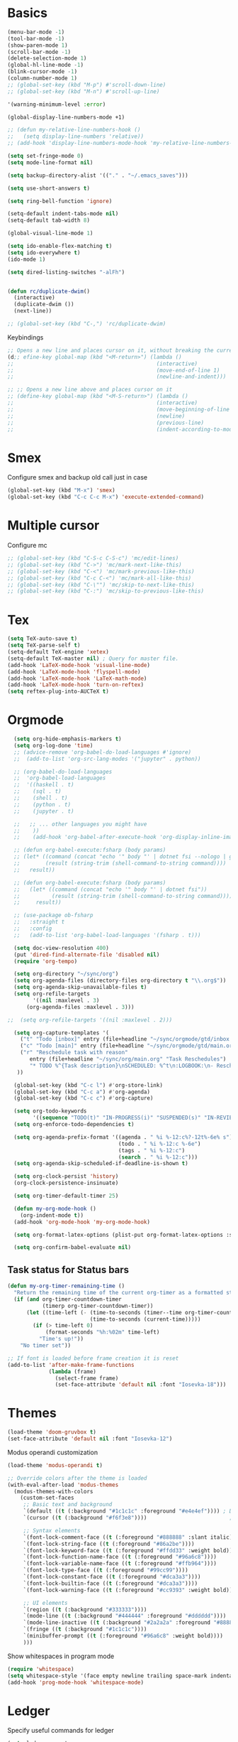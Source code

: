 * Basics

#+begin_src emacs-lisp :tangle yes
  (menu-bar-mode -1)
  (tool-bar-mode -1)
  (show-paren-mode 1)
  (scroll-bar-mode -1)
  (delete-selection-mode 1)
  (global-hl-line-mode -1)
  (blink-cursor-mode -1)
  (column-number-mode 1)
  ;; (global-set-key (kbd "M-p") #'scroll-down-line)
  ;; (global-set-key (kbd "M-n") #'scroll-up-line)

  '(warning-minimum-level :error)

  (global-display-line-numbers-mode +1)

  ;; (defun my-relative-line-numbers-hook ()
  ;;   (setq display-line-numbers 'relative))
  ;; (add-hook 'display-line-numbers-mode-hook 'my-relative-line-numbers-hook)

  (setq set-fringe-mode 0)
  (setq mode-line-format nil)

  (setq backup-directory-alist '(("." . "~/.emacs_saves")))

  (setq use-short-answers t)

  (setq ring-bell-function 'ignore)

  (setq-default indent-tabs-mode nil)
  (setq-default tab-width 8)

  (global-visual-line-mode 1)

  (setq ido-enable-flex-matching t)
  (setq ido-everywhere t)
  (ido-mode 1)

  (setq dired-listing-switches "-alFh")


  (defun rc/duplicate-dwim()
    (interactive)
    (duplicate-dwim ())
    (next-line))

  ;; (global-set-key (kbd "C-,") 'rc/duplicate-dwim)

#+end_src

Keybindings
#+begin_src emacs-lisp :tangle yes
  ;; Opens a new line and places cursor on it, without breaking the current line
  (d;; efine-key global-map (kbd "<M-return>") (lambda ()
  ;;                                             (interactive)
  ;;                                             (move-end-of-line 1)
  ;;                                             (newline-and-indent)))

  ;; ;; Opens a new line above and places cursor on it
  ;; (define-key global-map (kbd "<M-S-return>") (lambda ()
  ;;                                             (interactive)
  ;;                                             (move-beginning-of-line 1)
  ;;                                             (newline)
  ;;                                             (previous-line)
  ;;                                             (indent-according-to-mode)))
#+end_src

* Smex

Configure smex and backup old call just in case
#+begin_src emacs-lisp :tangle yes
  (global-set-key (kbd "M-x") 'smex)
  (global-set-key (kbd "C-c C-c M-x") 'execute-extended-command)
#+end_src

* Multiple cursor

Configure mc
#+begin_src emacs-lisp :tangle yes
  ;; (global-set-key (kbd "C-S-c C-S-c") 'mc/edit-lines)
  ;; (global-set-key (kbd "C->") 'mc/mark-next-like-this)
  ;; (global-set-key (kbd "C-<") 'mc/mark-previous-like-this)
  ;; (global-set-key (kbd "C-c C-<") 'mc/mark-all-like-this)
  ;; (global-set-key (kbd "C-\"") 'mc/skip-to-next-like-this)
  ;; (global-set-key (kbd "C-:") 'mc/skip-to-previous-like-this)
#+end_src

* Tex

#+begin_src emacs-lisp :tangle yes
  (setq TeX-auto-save t)
  (setq TeX-parse-self t)
  (setq-default TeX-engine 'xetex)
  (setq-default TeX-master nil) ; Query for master file.
  (add-hook 'LaTeX-mode-hook 'visual-line-mode)
  (add-hook 'LaTeX-mode-hook 'flyspell-mode)
  (add-hook 'LaTeX-mode-hook 'LaTeX-math-mode)
  (add-hook 'LaTeX-mode-hook 'turn-on-reftex)
  (setq reftex-plug-into-AUCTeX t)
#+end_src

* Orgmode

#+begin_src emacs-lisp :tangle yes
    (setq org-hide-emphasis-markers t)
    (setq org-log-done 'time)
    ;; (advice-remove 'org-babel-do-load-languages #'ignore)
    ;;  (add-to-list 'org-src-lang-modes '("jupyter" . python))

    ;; (org-babel-do-load-languages
    ;;  'org-babel-load-languages
    ;;  '((haskell . t)
    ;;    (sql . t)
    ;;    (shell . t)
    ;;    (python . t)
    ;;    (jupyter . t)

    ;;   ;; ... other languages you might have
    ;;    ))
    ;;    (add-hook 'org-babel-after-execute-hook 'org-display-inline-images 'append)

    ;; (defun org-babel-execute:fsharp (body params)
    ;; (let* ((command (concat "echo '" body "' | dotnet fsi --nologo | grep 'val it:.* =' | sed 's/^.*= //'"))
    ;;        (result (string-trim (shell-command-to-string command))))
    ;;   result))

    ;; (defun org-babel-execute:fsharp (body params)
    ;;   (let* ((command (concat "echo '" body "' | dotnet fsi"))
    ;;          (result (string-trim (shell-command-to-string command))))
    ;;     result))

    ;; (use-package ob-fsharp
    ;;   :straight t
    ;;   :config
    ;;   (add-to-list 'org-babel-load-languages '(fsharp . t)))

    (setq doc-view-resolution 400)
    (put 'dired-find-alternate-file 'disabled nil)
    (require 'org-tempo)

    (setq org-directory "~/sync/org")
    (setq org-agenda-files (directory-files org-directory t "\\.org$"))
    (setq org-agenda-skip-unavailable-files t)
    (setq org-refile-targets
          '((nil :maxlevel . 3)
        (org-agenda-files :maxlevel . 3)))

  ;;  (setq org-refile-targets '((nil :maxlevel . 2)))

    (setq org-capture-templates '(
      ("t" "Todo [inbox]" entry (file+headline "~/sync/orgmode/gtd/inbox.org" "Inbox") "\n* TODO %i%?\n")
      ("c" "Todo [main]" entry (file+headline "~/sync/orgmode/gtd/main.org" "Inbox") "\n* TODO %i%?\n")
      ("r" "Reschedule task with reason"
         entry (file+headline "~/sync/org/main.org" "Task Reschedules")
         "* TODO %^{Task description}\nSCHEDULED: %^t\n:LOGBOOK:\n- Rescheduled from %^{Original date} due to %^{Reason}\n:END:\n")
     ))

    (global-set-key (kbd "C-c l") #'org-store-link)
    (global-set-key (kbd "C-c a") #'org-agenda)
    (global-set-key (kbd "C-c c") #'org-capture)

    (setq org-todo-keywords
          '((sequence "TODO(t)" "IN-PROGRESS(i)" "SUSPENDED(s)" "IN-REVIEW(r)" "|" "WAITING(w)" "DONE(d)" "CANCELED(c)")))
    (setq org-enforce-todo-dependencies t)

    (setq org-agenda-prefix-format '((agenda . " %i %-12:c%?-12t%-6e% s")
                                     (todo . " %i %-12:c %-6e")
                                     (tags . " %i %-12:c")
                                     (search . " %i %-12:c")))
    (setq org-agenda-skip-scheduled-if-deadline-is-shown t)

    (setq org-clock-persist 'history)
    (org-clock-persistence-insinuate)

    (setq org-timer-default-timer 25)

    (defun my-org-mode-hook ()
      (org-indent-mode t))
    (add-hook 'org-mode-hook 'my-org-mode-hook)

    (setq org-format-latex-options (plist-put org-format-latex-options :scale 4))

    (setq org-confirm-babel-evaluate nil)
#+end_src

** Task status for Status bars

#+begin_src emacs-lisp :tangle yes
  (defun my-org-timer-remaining-time ()
    "Return the remaining time of the current org-timer as a formatted string."
    (if (and org-timer-countdown-timer
             (timerp org-timer-countdown-timer))
        (let ((time-left (- (time-to-seconds (timer--time org-timer-countdown-timer))
                            (time-to-seconds (current-time)))))
          (if (> time-left 0)
              (format-seconds "%h:%02m" time-left)
            "Time's up!"))
      "No timer set"))

  ;; If font is loaded before frame creation it is reset
  (add-to-list 'after-make-frame-functions
               (lambda (frame)
                 (select-frame frame)
                 (set-face-attribute 'default nil :font "Iosevka-18")))
#+end_src

* Themes

#+begin_src emacs-lisp :tangle yes
  (load-theme 'doom-gruvbox t)
  (set-face-attribute 'default nil :font "Iosevka-12")
#+end_src

Modus operandi customization
#+begin_src emacs-lisp :tangle yes
(load-theme 'modus-operandi t)

;; Override colors after the theme is loaded
(with-eval-after-load 'modus-themes
  (modus-themes-with-colors
    (custom-set-faces
     ;; Basic text and background
     `(default ((t (:background "#1c1c1c" :foreground "#e4e4ef")))) ; Dark gray background, light gray text
     `(cursor ((t (:background "#f6f3e8"))))                          ; Light cursor

     ;; Syntax elements
     `(font-lock-comment-face ((t (:foreground "#888888" :slant italic))))
     `(font-lock-string-face ((t (:foreground "#86a2be"))))
     `(font-lock-keyword-face ((t (:foreground "#ffdd33" :weight bold))))
     `(font-lock-function-name-face ((t (:foreground "#96a6c8"))))
     `(font-lock-variable-name-face ((t (:foreground "#ffb964"))))
     `(font-lock-type-face ((t (:foreground "#99cc99"))))
     `(font-lock-constant-face ((t (:foreground "#dca3a3"))))
     `(font-lock-builtin-face ((t (:foreground "#dca3a3"))))
     `(font-lock-warning-face ((t (:foreground "#cc9393" :weight bold))))

     ;; UI elements
     `(region ((t (:background "#333333"))))
     `(mode-line ((t (:background "#444444" :foreground "#dddddd"))))
     `(mode-line-inactive ((t (:background "#2a2a2a" :foreground "#888888"))))
     `(fringe ((t (:background "#1c1c1c"))))
     `(minibuffer-prompt ((t (:foreground "#96a6c8" :weight bold))))
     )))
#+end_src


Show whitespaces in program mode
#+begin_src emacs-lisp :tangle yes
  (require 'whitespace)
  (setq whitespace-style '(face empty newline trailing space-mark indentation::space))
  (add-hook 'prog-mode-hook 'whitespace-mode)
#+end_src

* Ledger

Specify useful commands for ledger
#+begin_src emacs-lisp :tangle yes
  (setq ledger-reports
      '(("cashflow" "ledger -f %(ledger-file) --cost -X EUR bal ^Income ^Expenses")
        ("cashflow-rsd" "ledger -f %(ledger-file) --cost -X RSD bal ^Income ^Expenses")
        ("net-worth" "ledger -f %(ledger-file) --cost -X EUR bal ^Assets ^Liabilities")
        ("net-worth-rsd" "ledger -f %(ledger-file) --cost -X RSD bal ^Assets ^Liabilities")
        ("prices" "ledger prices -f %(ledger-file)")
        ("bal" "%(binary) -f %(ledger-file) --cost -X EUR bal")
        ("bal-rsd" "%(binary) -f %(ledger-file) --cost -X RSD bal")
        ("reg" "%(binary) -f %(ledger-file) --cost -X EUR reg")
        ("reg-rsd" "%(binary) -f %(ledger-file) --cost -X RSD reg")
        ("payee" "%(binary) -f %(ledger-file) --cost -X EUR reg @%(payee)")
        ("payee-rsd" "%(binary) -f %(ledger-file) --cost -X RSD reg @%(payee)")
        ("account" "%(binary) -f %(ledger-file) --cost -X EUR reg %(account)")
        ("account-rsd" "%(binary) -f %(ledger-file) --cost -X RSD reg %(account)")))
#+end_src

* Org-Roam

#+begin_src emacs-lisp :tangle yes
  ;; Initialize variables
  (setq org-roam-v2-ack t)
  (setq org-roam-directory "~/sync/orgmode/library")
  (setq org-roam-dailies-directory "journal/")
  (setq org-roam-completion-everywhere t)

  ;; Key bindings
  (global-set-key (kbd "C-c n l") 'org-roam-buffer-toggle)
  (global-set-key (kbd "C-c n f") 'org-roam-node-find)
  (global-set-key (kbd "C-c n i") 'org-roam-node-insert)
  (define-key org-mode-map (kbd "C-M-i") 'completion-at-point)

  ;; Load and configure org-roam-dailies
  (require 'org-roam-dailies) ;; Ensure the keymap is available

  ;; Define dailies map if not already defined
  (unless (boundp 'org-roam-dailies-map)
    (define-prefix-command 'org-roam-dailies-map))

  (define-key org-roam-dailies-map (kbd "Y") 'org-roam-dailies-capture-yesterday)
  (define-key org-roam-dailies-map (kbd "T") 'org-roam-dailies-capture-tomorrow)

  ;; Bind the dailies map to a key
  (global-set-key (kbd "C-c n d") org-roam-dailies-map)

  ;; Activate org-roam database autosync
  (org-roam-db-autosync-mode)
#+end_src


** Org-Roam UI

#+begin_src emacs-lisp :tangle yes
  (setq org-roam-ui-sync-theme t)
  (setq org-roam-ui-follow t)
  (setq org-roam-ui-update-on-save t)
  (setq org-roam-ui-open-on-start t)
#+end_src

* Languages

** Compilation mode

Skip warnings in compilation mode.
#+begin_src emacs-lisp :tangle no
  (setq compilation-skip-threshold 2)
#+end_src

** Flycheck

#+begin_src emacs-lisp :tangle no
  (global-flycheck-mode +1)
#+end_src

** Eglot

#+begin_src emacs-lisp :tangle no
  (add-hook 'eglot--managed-mode-hook (lambda () (flymake-mode -1)))
  (setq eglot-ignored-server-capabilities '(:inlayHintProvider))
#+end_src

** Company-mode

#+begin_src emacs-lisp :tangle no
  (add-hook 'after-init-hook 'global-company-mode)
#+end_src

** Rust

Requires =eglot= and =rust-mode= packages.

#+begin_src emacs-lisp :tangle yes
  ; (require 'eglot)
  ; (add-hook 'rust-mode-hook 'eglot-ensure)

  (require 'rust-mode)
  (setq rust-mode-treesitter-derive t)
  (setq rust-format-on-save t)
#+end_src

** C++

* C++ IDE

** Eglot
#+begin_src emacs-lisp :tangle yes
  (add-hook 'c++-mode-hook #'eglot-ensure)
  (add-hook 'c-mode-hook #'eglot-ensure)

  (setq eglot-autoshutdown t)
  (setq eglot-extend-to-xref t)

  (with-eval-after-load 'eglot
    (add-to-list 'eglot-server-programs
                 '((c++-mode c-mode) . ("clangd" "--background-index" "--pch-storage=memory"))))
#+end_src

#+begin_src emacs-lisp :tangle yes
  (global-corfu-mode)
  (setq corfu-cycle t
        corfu-auto t
        corfu-auto-delay 0.0
        corfu-quit-no-match 'separator
        corfu-preselect-first t)
#+end_src

#+begin_src emacs-lisp :tangle yes
  (add-to-list 'completion-at-point-functions #'cape-dabbrev)
  (add-to-list 'completion-at-point-functions #'cape-file)
#+end_src

#+begin_src emacs-lisp :tangle yes
  (add-hook 'prog-mode-hook #'flymake-mode)
#+end_src

#+begin_src emacs-lisp :tangle yes
  (setq project-vc-merge-submodules nil)
#+end_src

#+begin_src emacs-lisp :tangle yes
  (vertico-mode)
  (global-set-key (kbd "C-s") #'consult-line)
  (global-set-key (kbd "C-c p s") #'consult-ripgrep)
#+end_src

#+begin_src emacs-lisp :tangle yes
  (add-hook 'c++-mode-hook
            (lambda ()
              (setq c-basic-offset 4)
              (c-set-style "linux")))
#+end_src


** Nix

#+begin_src emacs-lisp :tangle yes
  (add-to-list 'auto-mode-alist '("\\.nix\\'" . nix-mode))
#+end_src

** C

*** Simpc

#+begin_src emacs-lisp :tangle yes
  (require 'subr-x)

  (defvar simpc-mode-syntax-table
    (let ((table (make-syntax-table)))
      ;; C/C++ style comments
      (modify-syntax-entry ?/ ". 124b" table)
      (modify-syntax-entry ?* ". 23" table)
      (modify-syntax-entry ?\n "> b" table)
      ;; Preprocessor stuff?
      (modify-syntax-entry ?# "." table)
      ;; Chars are the same as strings
      (modify-syntax-entry ?' "\"" table)
      ;; Treat <> as punctuation (needed to highlight C++ keywords
      ;; properly in template syntax)
      (modify-syntax-entry ?< "." table)
      (modify-syntax-entry ?> "." table)

      (modify-syntax-entry ?& "." table)
      (modify-syntax-entry ?% "." table)
      table))

  (defun simpc-types ()
    '("char" "int" "long" "short" "void" "bool" "float" "double" "signed" "unsigned"
      "char16_t" "char32_t" "char8_t"
      "int8_t" "uint8_t" "int16_t" "uint16_t" "int32_t" "uint32_t" "int64_t" "uint64_t"
      "uintptr_t"
      "size_t"))

  (defun simpc-keywords ()
    '("auto" "break" "case" "const" "continue" "default" "do"
      "else" "enum" "extern" "for" "goto" "if" "register"
      "return"  "sizeof" "static" "struct" "switch" "typedef"
      "union"  "volatile" "while" "alignas" "alignof" "and"
      "and_eq" "asm" "atomic_cancel" "atomic_commit" "atomic_noexcept" "bitand"
      "bitor" "catch"  "class" "co_await"
      "co_return" "co_yield" "compl" "concept" "const_cast" "consteval" "constexpr"
      "constinit" "decltype" "delete" "dynamic_cast" "explicit" "export" "false" 
      "friend" "inline" "mutable" "namespace" "new" "noexcept" "not" "not_eq"
      "nullptr" "operator" "or" "or_eq" "private" "protected" "public" "reflexpr"
      "reinterpret_cast" "requires" "static_assert" "static_cast" "synchronized"
      "template" "this" "thread_local" "throw" "true" "try" "typeid" "typename"
      "using" "virtual" "wchar_t" "xor" "xor_eq"))

  (defun simpc-font-lock-keywords ()
    (list
     `("# *[#a-zA-Z0-9_]+" . font-lock-preprocessor-face)
     `("#.*include \\(\\(<\\|\"\\).*\\(>\\|\"\\)\\)" . (1 font-lock-string-face))
     `(,(regexp-opt (simpc-keywords) 'symbols) . font-lock-keyword-face)
     `(,(regexp-opt (simpc-types) 'symbols) . font-lock-type-face)))

  (defun simpc--previous-non-empty-line ()
    (save-excursion
      (forward-line -1)
      (while (and (not (bobp))
                  (string-empty-p
                   (string-trim-right
                    (thing-at-point 'line t))))
        (forward-line -1))
      (thing-at-point 'line t)))

  (defun simpc--indentation-of-previous-non-empty-line ()
    (save-excursion
      (forward-line -1)
      (while (and (not (bobp))
                  (string-empty-p
                   (string-trim-right
                    (thing-at-point 'line t))))
        (forward-line -1))
      (current-indentation)))

  (defun simpc--desired-indentation ()
    (let* ((cur-line (string-trim-right (thing-at-point 'line t)))
           (prev-line (string-trim-right (simpc--previous-non-empty-line)))
           (indent-len 4)
           (prev-indent (simpc--indentation-of-previous-non-empty-line)))
      (cond
       ((string-match-p "^\\s-*switch\\s-*(.+)" prev-line)
        prev-indent)
       ((and (string-suffix-p "{" prev-line)
             (string-prefix-p "}" (string-trim-left cur-line)))
        prev-indent)
       ((string-suffix-p "{" prev-line)
        (+ prev-indent indent-len))
       ((string-prefix-p "}" (string-trim-left cur-line))
        (max (- prev-indent indent-len) 0))
       ((string-suffix-p ":" prev-line)
        (if (string-suffix-p ":" cur-line)
            prev-indent
          (+ prev-indent indent-len)))
       ((string-suffix-p ":" cur-line)
        (max (- prev-indent indent-len) 0))
       (t prev-indent))))

  ;;; TODO: customizable indentation (amount of spaces, tabs, etc)
  (defun simpc-indent-line ()
    (interactive)
    (when (not (bobp))
      (let* ((desired-indentation
              (simpc--desired-indentation))
             (n (max (- (current-column) (current-indentation)) 0)))
        (indent-line-to desired-indentation)
        (forward-char n))))

  (define-derived-mode simpc-mode prog-mode "Simple C"
    "Simple major mode for editing C files."
    :syntax-table simpc-mode-syntax-table
    (setq-local font-lock-defaults '(simpc-font-lock-keywords))
    (setq-local indent-line-function 'simpc-indent-line)
    (setq-local comment-start "// "))

  (provide 'simpc-mode)
#+end_src

*** Linux kernel coding style

#+begin_src emacs-lisp :tangle yes
  (setq c-default-style "stroustrup")
  (setq tab-width 8)
#+end_src

#+begin_src emacs-lisp :tangle yes
  (defvar my-cpp-other-file-alist
  '(("\\.cpp\\'" (".hpp" ".ipp"))
    ("\\.ipp\\'" (".hpp" ".cpp"))
    ("\\.hpp\\'" (".ipp" ".cpp"))
    ("\\.cxx\\'" (".hxx" ".ixx"))
    ("\\.ixx\\'" (".cxx" ".hxx"))
    ("\\.hxx\\'" (".ixx" ".cxx"))
    ("\\.c\\'" (".h"))
    ("\\.h\\'" (".c"))
    ))

(setq-default ff-other-file-alist 'my-cpp-other-file-alist)

(add-hook 'c-initialization-hook (lambda ()
    (define-key c-mode-base-map [(meta o)] 'ff-get-other-file))
)

#+end_src

#+RESULTS:
| #[nil ((define-key c-mode-base-map [(meta o)] 'ff-get-other-file)) nil] |
